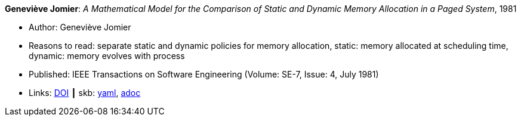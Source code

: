 //
// This file was generated by SKB-Dashboard, task 'lib-yaml2src'
// - on Tuesday November  6 at 20:44:43
// - skb-dashboard: https://www.github.com/vdmeer/skb-dashboard
//

*Geneviève Jomier*: _A Mathematical Model for the Comparison of Static and Dynamic Memory Allocation in a Paged System_, 1981

* Author: Geneviève Jomier
* Reasons to read: separate static and dynamic policies for memory allocation, static: memory allocated at scheduling time, dynamic: memory evolves with process
* Published: IEEE Transactions on Software Engineering (Volume: SE-7, Issue: 4, July 1981)
* Links:
      link:https://doi.org/10.1109/TSE.1981.234540[DOI]
    ┃ skb:
        https://github.com/vdmeer/skb/tree/master/data/library/article/1980/jomier-1981-tase.yaml[yaml],
        https://github.com/vdmeer/skb/tree/master/data/library/article/1980/jomier-1981-tase.adoc[adoc]


